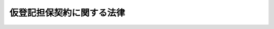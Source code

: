 .. _S53HO078:

==========================
仮登記担保契約に関する法律
==========================

.. raw:: html
    
    
    <b>仮登記担保契約に関する法律<br>
    （昭和五十三年六月二十日法律第七十八号）</b><br><br><div align="right">最終改正：平成一六年一二月三日法律第一五二号</div><br><p>
    </p><div class="arttitle"><a name="1000000000000000000000000000000000000000000000000100000000000000000000000000000">（趣旨）</a>
    </div><div class="item"><b>第一条</b>
    <a name="1000000000000000000000000000000000000000000000000100000000001000000000000000000"></a>
    　この法律は、金銭債務を担保するため、その不履行があるときは債権者に債務者又は第三者に属する所有権その他の権利の移転等をすることを目的としてされた代物弁済の予約、停止条件付代物弁済契約その他の契約で、その契約による権利について仮登記又は仮登録のできるもの（以下「仮登記担保契約」という。）の効力等に関し、特別の定めをするものとする。
    </div>
    
    <p>
    </p><div class="arttitle"><a name="1000000000000000000000000000000000000000000000000200000000000000000000000000000">（所有権移転の効力の制限等）</a>
    </div><div class="item"><b>第二条</b>
    <a name="1000000000000000000000000000000000000000000000000200000000001000000000000000000"></a>
    　仮登記担保契約が土地又は建物（以下「土地等」という。）の所有権の移転を目的とするものである場合には、予約を完結する意思を表示した日、停止条件が成就した日その他のその契約において所有権を移転するものとされている日以後に、債権者が次条に規定する清算金の見積額（清算金がないと認めるときは、その旨）をその契約の相手方である債務者又は第三者（以下「債務者等」という。）に通知し、かつ、その通知が債務者等に到達した日から二月を経過しなければ、その所有権の移転の効力は、生じない。
    </div>
    <div class="item"><b><a name="1000000000000000000000000000000000000000000000000200000000002000000000000000000">２</a>
    </b>
    　前項の規定による通知は、同項に規定する期間（以下「清算期間」という。）が経過する時の土地等の見積価額並びにその時の債権及び債務者等が負担すべき費用で債権者が代わつて負担したもの（土地等が二個以上あるときは、各土地等の所有権の移転によつて消滅させようとする債権及びその費用をいう。）の額（以下「債権等の額」という。）を明らかにしてしなければならない。
    </div>
    
    <p>
    </p><div class="arttitle"><a name="1000000000000000000000000000000000000000000000000300000000000000000000000000000">（清算金）</a>
    </div><div class="item"><b>第三条</b>
    <a name="1000000000000000000000000000000000000000000000000300000000001000000000000000000"></a>
    　債権者は、清算期間が経過した時の土地等の価額がその時の債権等の額を超えるときは、その超える額に相当する金銭（以下「清算金」という。）を債務者等に支払わなければならない。
    </div>
    <div class="item"><b><a name="1000000000000000000000000000000000000000000000000300000000002000000000000000000">２</a>
    </b>
    　<a href="/cgi-bin/idxrefer.cgi?H_FILE=%96%be%93%f1%8b%e3%96%40%94%aa%8b%e3&amp;REF_NAME=%96%af%96%40&amp;ANCHOR_F=&amp;ANCHOR_T=" target="inyo">民法</a>
    （明治二十九年法律第八十九号）<a href="/cgi-bin/idxrefer.cgi?H_FILE=%96%be%93%f1%8b%e3%96%40%94%aa%8b%e3&amp;REF_NAME=%91%e6%8c%dc%95%53%8e%4f%8f%5c%8e%4f%8f%f0&amp;ANCHOR_F=1000000000000000000000000000000000000000000000053300000000000000000000000000000&amp;ANCHOR_T=1000000000000000000000000000000000000000000000053300000000000000000000000000000#1000000000000000000000000000000000000000000000053300000000000000000000000000000" target="inyo">第五百三十三条</a>
    の規定は、清算金の支払の債務と土地等の所有権移転の登記及び引渡しの債務の履行について準用する。
    </div>
    <div class="item"><b><a name="1000000000000000000000000000000000000000000000000300000000003000000000000000000">３</a>
    </b>
    　前二項の規定に反する特約で債務者等に不利なものは、無効とする。ただし、清算期間が経過した後にされたものは、この限りでない。
    </div>
    
    <p>
    </p><div class="arttitle"><a name="1000000000000000000000000000000000000000000000000400000000000000000000000000000">（物上代位）</a>
    </div><div class="item"><b>第四条</b>
    <a name="1000000000000000000000000000000000000000000000000400000000001000000000000000000"></a>
    　第二条第一項に規定する場合において、債権者のために土地等の所有権の移転に関する仮登記がされているときは、その仮登記（以下「担保仮登記」という。）後に登記（仮登記を含む。）がされた先取特権、質権又は抵当権を有する者は、その順位により、債務者等が支払を受けるべき清算金（同項の規定による通知に係る清算金の見積額を限度とする。）に対しても、その権利を行うことができる。この場合には、清算金の払渡し前に差押えをしなければならない。
    </div>
    <div class="item"><b><a name="1000000000000000000000000000000000000000000000000400000000002000000000000000000">２</a>
    </b>
    　前項の規定は、担保仮登記後にされた担保仮登記（第十四条の担保仮登記を除く。以下「後順位の担保仮登記」という。）の権利者について準用する。
    </div>
    <div class="item"><b><a name="1000000000000000000000000000000000000000000000000400000000003000000000000000000">３</a>
    </b>
    　第十三条第二項及び第三項の規定は、後順位の担保仮登記の権利者が前項の規定によりその権利を行う場合について準用する。
    </div>
    
    <p>
    </p><div class="arttitle"><a name="1000000000000000000000000000000000000000000000000500000000000000000000000000000">（物上代位権者等に対する通知）</a>
    </div><div class="item"><b>第五条</b>
    <a name="1000000000000000000000000000000000000000000000000500000000001000000000000000000"></a>
    　第二条第一項の規定による通知が債務者等に到達した時において、担保仮登記後に登記（仮登記を含む。）がされている先取特権、質権若しくは抵当権を有する者又は後順位の担保仮登記の権利者があるときは、債権者は、遅滞なく、これらの者に対し、同項の規定による通知をした旨、その通知が債務者等に到達した日及び同条の規定により債務者等に通知した事項を通知しなければならない。
    </div>
    <div class="item"><b><a name="1000000000000000000000000000000000000000000000000500000000002000000000000000000">２</a>
    </b>
    　第二条第一項の規定による通知が債務者等に到達した時において、担保仮登記に基づく本登記につき登記上利害関係を有する第三者（前項の規定による通知を受けるべき者を除く。）があるときは、債権者は、遅滞なく、その第三者に対し、同条第一項の規定による通知をした旨及び同条の規定により債務者等に通知した債権等の額を通知しなければならない。
    </div>
    <div class="item"><b><a name="1000000000000000000000000000000000000000000000000500000000003000000000000000000">３</a>
    </b>
    　前二項の規定による通知は、通知を受ける者の登記簿上の住所又は事務所にあてて発すれば足りる。
    </div>
    
    <p>
    </p><div class="arttitle"><a name="1000000000000000000000000000000000000000000000000600000000000000000000000000000">（清算金の支払に関する処分の禁止）</a>
    </div><div class="item"><b>第六条</b>
    <a name="1000000000000000000000000000000000000000000000000600000000001000000000000000000"></a>
    　清算金の支払を目的とする債権については、清算期間が経過するまでは、譲渡その他の処分をすることができない。
    </div>
    <div class="item"><b><a name="1000000000000000000000000000000000000000000000000600000000002000000000000000000">２</a>
    </b>
    　清算期間が経過する前に清算金の支払の債務が弁済された場合には、その弁済をもつて第四条第一項の先取特権、質権若しくは抵当権を有する者又は後順位の担保仮登記の権利者に対抗することができない。前条第一項の規定による通知がされないで清算金の支払の債務が弁済された場合も、同様とする。
    </div>
    
    <p>
    </p><div class="arttitle"><a name="1000000000000000000000000000000000000000000000000700000000000000000000000000000">（清算金の供託）</a>
    </div><div class="item"><b>第七条</b>
    <a name="1000000000000000000000000000000000000000000000000700000000001000000000000000000"></a>
    　債権者は、清算金の支払を目的とする債権につき差押え又は仮差押えの執行があつたときは、清算期間が経過した後、清算金を債務履行地の供託所に供託して、その限度において債務を免れることができる。
    </div>
    <div class="item"><b><a name="1000000000000000000000000000000000000000000000000700000000002000000000000000000">２</a>
    </b>
    　前項の規定により供託がされたときは、債務者等の供託金の還付請求権につき、同項の差押え又は仮差押えの執行がされたものとみなす。
    </div>
    <div class="item"><b><a name="1000000000000000000000000000000000000000000000000700000000003000000000000000000">３</a>
    </b>
    　債権者は、第十五条第一項に規定する場合を除き、供託金を取り戻すことができない。
    </div>
    <div class="item"><b><a name="1000000000000000000000000000000000000000000000000700000000004000000000000000000">４</a>
    </b>
    　債権者は、債務者等のほか、差押債権者又は仮差押債権者に対しても、遅滞なく、供託の通知をしなければならない。
    </div>
    
    <p>
    </p><div class="arttitle"><a name="1000000000000000000000000000000000000000000000000800000000000000000000000000000">（通知の拘束力）</a>
    </div><div class="item"><b>第八条</b>
    <a name="1000000000000000000000000000000000000000000000000800000000001000000000000000000"></a>
    　債権者は、清算金の額が第二条第一項の規定により通知した清算金の見積額に満たないことを主張することができない。
    </div>
    <div class="item"><b><a name="1000000000000000000000000000000000000000000000000800000000002000000000000000000">２</a>
    </b>
    　第四条第一項の先取特権、質権若しくは抵当権を有する者又は後順位の担保仮登記の権利者は、清算金の額が前項の見積額を超えることを主張することができない。
    </div>
    
    <p>
    </p><div class="arttitle"><a name="1000000000000000000000000000000000000000000000000900000000000000000000000000000">（債権の一部消滅）</a>
    </div><div class="item"><b>第九条</b>
    <a name="1000000000000000000000000000000000000000000000000900000000001000000000000000000"></a>
    　清算期間が経過した時の土地等の価額がその時の債権等の額に満たないときは、債権は、反対の特約がない限り、その価額の限度において消滅する。
    </div>
    
    <p>
    </p><div class="arttitle"><a name="1000000000000000000000000000000000000000000000001000000000000000000000000000000">（法定借地権）</a>
    </div><div class="item"><b>第十条</b>
    <a name="1000000000000000000000000000000000000000000000001000000000001000000000000000000"></a>
    　土地及びその上にある建物が同一の所有者に属する場合において、その土地につき担保仮登記がされたときは、その仮登記に基づく本登記がされる場合につき、その建物の所有を目的として土地の賃貸借がされたものとみなす。この場合において、その存続期間及び借賃は、当事者の請求により、裁判所が定める。
    </div>
    
    <p>
    </p><div class="arttitle"><a name="1000000000000000000000000000000000000000000000001100000000000000000000000000000">（受戻権）</a>
    </div><div class="item"><b>第十一条</b>
    <a name="1000000000000000000000000000000000000000000000001100000000001000000000000000000"></a>
    　債務者等は、清算金の支払の債務の弁済を受けるまでは、債権等の額（債権が消滅しなかつたものとすれば、債務者が支払うべき債権等の額をいう。）に相当する金銭を債権者に提供して、土地等の所有権の受戻しを請求することができる。ただし、清算期間が経過した時から五年が経過したとき、又は第三者が所有権を取得したときは、この限りでない。
    </div>
    
    <p>
    </p><div class="arttitle"><a name="1000000000000000000000000000000000000000000000001200000000000000000000000000000">（競売の請求）</a>
    </div><div class="item"><b>第十二条</b>
    <a name="1000000000000000000000000000000000000000000000001200000000001000000000000000000"></a>
    　第四条第一項の先取特権、質権又は抵当権を有する者は、清算期間内は、これらの権利によつて担保される債権の弁済期の到来前であつても、土地等の競売を請求することができる。
    </div>
    
    <p>
    </p><div class="arttitle"><a name="1000000000000000000000000000000000000000000000001300000000000000000000000000000">（優先弁済請求権）</a>
    </div><div class="item"><b>第十三条</b>
    <a name="1000000000000000000000000000000000000000000000001300000000001000000000000000000"></a>
    　担保仮登記がされている土地等に対する強制競売、担保権の実行としての競売又は企業担保権の実行手続（以下「強制競売等」という。）においては、その担保仮登記の権利者は、他の債権者に先立つて、その債権の弁済を受けることができる。この場合における順位に関しては、その担保仮登記に係る権利を抵当権とみなし、その担保仮登記のされた時にその抵当権の設定の登記がされたものとみなす。
    </div>
    <div class="item"><b><a name="1000000000000000000000000000000000000000000000001300000000002000000000000000000">２</a>
    </b>
    　前項の場合において、担保仮登記の権利者が利息その他の定期金を請求する権利を有するときは、その満期となつた最後の二年分についてのみ、同項の規定による権利を行うことができる。
    </div>
    <div class="item"><b><a name="1000000000000000000000000000000000000000000000001300000000003000000000000000000">３</a>
    </b>
    　前項の規定は、担保仮登記の権利者が債務の不履行によつて生じた損害の賠償を請求する権利を有する場合において、その最後の二年分についても、これを適用する。ただし、利息その他の定期金と通算して二年分を超えることができない。
    </div>
    
    <p>
    </p><div class="arttitle"><a name="1000000000000000000000000000000000000000000000001400000000000000000000000000000">（根担保仮登記の効力）</a>
    </div><div class="item"><b>第十四条</b>
    <a name="1000000000000000000000000000000000000000000000001400000000001000000000000000000"></a>
    　仮登記担保契約で、消滅すべき金銭債務がその契約の時に特定されていないものに基づく担保仮登記は、強制競売等においては、その効力を有しない。
    </div>
    
    <p>
    </p><div class="arttitle"><a name="1000000000000000000000000000000000000000000000001500000000000000000000000000000">（強制競売等の場合の担保仮登記）</a>
    </div><div class="item"><b>第十五条</b>
    <a name="1000000000000000000000000000000000000000000000001500000000001000000000000000000"></a>
    　担保仮登記がされている土地等につき強制競売等の開始の決定があつた場合において、その決定が清算金の支払の債務の弁済前（清算金がないときは、清算期間の経過前）にされた申立てに基づくときは、担保仮登記の権利者は、その仮登記に基づく本登記の請求をすることができない。
    </div>
    <div class="item"><b><a name="1000000000000000000000000000000000000000000000001500000000002000000000000000000">２</a>
    </b>
    　前項の強制競売等の開始の決定があつた場合において、その決定が清算金の支払の債務の弁済後（清算金がないときは、清算期間の経過後）にされた申立てに基づくときは、担保仮登記の権利者は、その土地等の所有権の取得をもつて差押債権者に対抗することができる。
    </div>
    
    <p>
    </p><div class="item"><b><a name="1000000000000000000000000000000000000000000000001600000000000000000000000000000">第十六条</a>
    </b>
    <a name="1000000000000000000000000000000000000000000000001600000000001000000000000000000"></a>
    　担保仮登記がされている土地等につき強制競売等が行われたときは、担保仮登記に係る権利は、前条第二項の場合を除き、その土地等の売却によつて消滅する。
    </div>
    <div class="item"><b><a name="1000000000000000000000000000000000000000000000001600000000002000000000000000000">２</a>
    </b>
    　<a href="/cgi-bin/idxrefer.cgi?H_FILE=%8f%ba%8c%dc%8e%6c%96%40%8e%6c&amp;REF_NAME=%96%af%8e%96%8e%b7%8d%73%96%40&amp;ANCHOR_F=&amp;ANCHOR_T=" target="inyo">民事執行法</a>
    （昭和五十四年法律第四号）<a href="/cgi-bin/idxrefer.cgi?H_FILE=%8f%ba%8c%dc%8e%6c%96%40%8e%6c&amp;REF_NAME=%91%e6%8c%dc%8f%5c%8b%e3%8f%f0%91%e6%93%f1%8d%80&amp;ANCHOR_F=1000000000000000000000000000000000000000000000005900000000002000000000000000000&amp;ANCHOR_T=1000000000000000000000000000000000000000000000005900000000002000000000000000000#1000000000000000000000000000000000000000000000005900000000002000000000000000000" target="inyo">第五十九条第二項</a>
    及び<a href="/cgi-bin/idxrefer.cgi?H_FILE=%8f%ba%8c%dc%8e%6c%96%40%8e%6c&amp;REF_NAME=%91%e6%8e%4f%8d%80&amp;ANCHOR_F=1000000000000000000000000000000000000000000000005900000000003000000000000000000&amp;ANCHOR_T=1000000000000000000000000000000000000000000000005900000000003000000000000000000#1000000000000000000000000000000000000000000000005900000000003000000000000000000" target="inyo">第三項</a>
    の規定は前項の規定により消滅する担保仮登記に係る権利を有する者に対抗することができない土地等に係る権利の取得及び仮処分の執行について、<a href="/cgi-bin/idxrefer.cgi?H_FILE=%8f%ba%8c%dc%8e%6c%96%40%8e%6c&amp;REF_NAME=%93%af%8f%f0%91%e6%8c%dc%8d%80&amp;ANCHOR_F=1000000000000000000000000000000000000000000000005900000000005000000000000000000&amp;ANCHOR_T=1000000000000000000000000000000000000000000000005900000000005000000000000000000#1000000000000000000000000000000000000000000000005900000000005000000000000000000" target="inyo">同条第五項</a>
    の規定は利害関係を有する者のした前項の規定又はこの項において準用する<a href="/cgi-bin/idxrefer.cgi?H_FILE=%8f%ba%8c%dc%8e%6c%96%40%8e%6c&amp;REF_NAME=%93%af%8f%f0%91%e6%93%f1%8d%80&amp;ANCHOR_F=1000000000000000000000000000000000000000000000005900000000002000000000000000000&amp;ANCHOR_T=1000000000000000000000000000000000000000000000005900000000002000000000000000000#1000000000000000000000000000000000000000000000005900000000002000000000000000000" target="inyo">同条第二項</a>
    の規定と異なる合意の届出について準用する。
    </div>
    
    <p>
    </p><div class="arttitle"><a name="1000000000000000000000000000000000000000000000001700000000000000000000000000000">（強制競売等の特則）</a>
    </div><div class="item"><b>第十七条</b>
    <a name="1000000000000000000000000000000000000000000000001700000000001000000000000000000"></a>
    　裁判所書記官は、所有権の移転に関する仮登記がされている土地等に対する強制競売又は担保権の実行としての競売において配当要求の終期を定めたときは、仮登記の権利者に対し、その仮登記が、担保仮登記であるときはその旨並びに債権（利息その他の附帯の債権を含む。）の存否、原因及び額を、担保仮登記でないときはその旨を配当要求の終期までに執行裁判所に届け出るべき旨を催告しなければならない。
    </div>
    <div class="item"><b><a name="1000000000000000000000000000000000000000000000001700000000002000000000000000000">２</a>
    </b>
    　差押えの登記前にされた担保仮登記に係る権利で売却により消滅するものを有する債権者は、前項の規定による債権の届出をしたときに限り、売却代金の配当又は弁済金の交付を受けることができる。
    </div>
    <div class="item"><b><a name="1000000000000000000000000000000000000000000000001700000000003000000000000000000">３</a>
    </b>
    　所有権の移転に関する仮登記がされている土地等につき企業担保権の実行の開始の決定があつたときは、管財人は、仮登記の権利者に対し、第一項に規定する事項を<a href="/cgi-bin/idxrefer.cgi?H_FILE=%8f%ba%8e%4f%8e%4f%96%40%88%ea%81%5a%98%5a&amp;REF_NAME=%8a%e9%8b%c6%92%53%95%db%96%40&amp;ANCHOR_F=&amp;ANCHOR_T=" target="inyo">企業担保法</a>
    （昭和三十三年法律第百六号）<a href="/cgi-bin/idxrefer.cgi?H_FILE=%8f%ba%8e%4f%8e%4f%96%40%88%ea%81%5a%98%5a&amp;REF_NAME=%91%e6%93%f1%8f%5c%93%f1%8f%f0%91%e6%88%ea%8d%80%91%e6%8c%dc%8d%86&amp;ANCHOR_F=1000000000000000000000000000000000000000000000002200000000001000000005000000000&amp;ANCHOR_T=1000000000000000000000000000000000000000000000002200000000001000000005000000000#1000000000000000000000000000000000000000000000002200000000001000000005000000000" target="inyo">第二十二条第一項第五号</a>
    の期間内に届け出るべき旨を催告しなければならない。
    </div>
    <div class="item"><b><a name="1000000000000000000000000000000000000000000000001700000000004000000000000000000">４</a>
    </b>
    　<a href="/cgi-bin/idxrefer.cgi?H_FILE=%8f%ba%8c%dc%8e%6c%96%40%8e%6c&amp;REF_NAME=%96%af%8e%96%8e%b7%8d%73%96%40%91%e6%8c%dc%8f%5c%8f%f0&amp;ANCHOR_F=1000000000000000000000000000000000000000000000005000000000000000000000000000000&amp;ANCHOR_T=1000000000000000000000000000000000000000000000005000000000000000000000000000000#1000000000000000000000000000000000000000000000005000000000000000000000000000000" target="inyo">民事執行法第五十条</a>
    の規定は<a href="/cgi-bin/idxrefer.cgi?H_FILE=%8f%ba%8c%dc%8e%6c%96%40%8e%6c&amp;REF_NAME=%91%e6%88%ea%8d%80&amp;ANCHOR_F=1000000000000000000000000000000000000000000000005000000000001000000000000000000&amp;ANCHOR_T=1000000000000000000000000000000000000000000000005000000000001000000000000000000#1000000000000000000000000000000000000000000000005000000000001000000000000000000" target="inyo">第一項</a>
    又は前項の規定による催告を受けた仮登記の権利者について、<a href="/cgi-bin/idxrefer.cgi?H_FILE=%8f%ba%8c%dc%8e%6c%96%40%8e%6c&amp;REF_NAME=%93%af%96%40%91%e6%94%aa%8f%5c%8e%b5%8f%f0%91%e6%93%f1%8d%80&amp;ANCHOR_F=1000000000000000000000000000000000000000000000008700000000002000000000000000000&amp;ANCHOR_T=1000000000000000000000000000000000000000000000008700000000002000000000000000000#1000000000000000000000000000000000000000000000008700000000002000000000000000000" target="inyo">同法第八十七条第二項</a>
    の規定は<a href="/cgi-bin/idxrefer.cgi?H_FILE=%8f%ba%8c%dc%8e%6c%96%40%8e%6c&amp;REF_NAME=%91%e6%93%f1%8d%80&amp;ANCHOR_F=1000000000000000000000000000000000000000000000008700000000002000000000000000000&amp;ANCHOR_T=1000000000000000000000000000000000000000000000008700000000002000000000000000000#1000000000000000000000000000000000000000000000008700000000002000000000000000000" target="inyo">第二項</a>
    の債権者のための担保仮登記が仮差押えの登記後にされたものである場合について、<a href="/cgi-bin/idxrefer.cgi?H_FILE=%8f%ba%8c%dc%8e%6c%96%40%8e%6c&amp;REF_NAME=%93%af%8f%f0%91%e6%8e%4f%8d%80&amp;ANCHOR_F=1000000000000000000000000000000000000000000000008700000000003000000000000000000&amp;ANCHOR_T=1000000000000000000000000000000000000000000000008700000000003000000000000000000#1000000000000000000000000000000000000000000000008700000000003000000000000000000" target="inyo">同条第三項</a>
    の規定は<a href="/cgi-bin/idxrefer.cgi?H_FILE=%8f%ba%8c%dc%8e%6c%96%40%8e%6c&amp;REF_NAME=%91%e6%93%f1%8d%80&amp;ANCHOR_F=1000000000000000000000000000000000000000000000008700000000002000000000000000000&amp;ANCHOR_T=1000000000000000000000000000000000000000000000008700000000002000000000000000000#1000000000000000000000000000000000000000000000008700000000002000000000000000000" target="inyo">第二項</a>
    の債権者のための担保仮登記が執行停止に係る差押えの登記後にされたものである場合について準用する。
    </div>
    
    <p>
    </p><div class="arttitle"><a name="1000000000000000000000000000000000000000000000001800000000000000000000000000000">（不動産登記の特則）</a>
    </div><div class="item"><b>第十八条</b>
    <a name="1000000000000000000000000000000000000000000000001800000000001000000000000000000"></a>
    　担保仮登記の権利者は、清算金を供託した日から一月を経過した後にその担保仮登記に基づき<a href="/cgi-bin/idxrefer.cgi?H_FILE=%95%bd%88%ea%98%5a%96%40%88%ea%93%f1%8e%4f&amp;REF_NAME=%95%73%93%ae%8e%59%93%6f%8b%4c%96%40&amp;ANCHOR_F=&amp;ANCHOR_T=" target="inyo">不動産登記法</a>
    （平成十六年法律第百二十三号）<a href="/cgi-bin/idxrefer.cgi?H_FILE=%95%bd%88%ea%98%5a%96%40%88%ea%93%f1%8e%4f&amp;REF_NAME=%91%e6%95%53%8b%e3%8f%f0%91%e6%88%ea%8d%80&amp;ANCHOR_F=1000000000000000000000000000000000000000000000010900000000001000000000000000000&amp;ANCHOR_T=1000000000000000000000000000000000000000000000010900000000001000000000000000000#1000000000000000000000000000000000000000000000010900000000001000000000000000000" target="inyo">第百九条第一項</a>
    に規定する本登記を申請する場合には、<a href="/cgi-bin/idxrefer.cgi?H_FILE=%95%bd%88%ea%98%5a%96%40%88%ea%93%f1%8e%4f&amp;REF_NAME=%93%af%8d%80&amp;ANCHOR_F=1000000000000000000000000000000000000000000000010900000000001000000000000000000&amp;ANCHOR_T=1000000000000000000000000000000000000000000000010900000000001000000000000000000#1000000000000000000000000000000000000000000000010900000000001000000000000000000" target="inyo">同項</a>
    の規定にかかわらず、先取特権、質権若しくは抵当権を有する者又は後順位の担保仮登記の権利者が第四条第一項（同条第二項において準用する場合を含む。）の差押えをしたこと及び清算金を供託したことをもつてこれらの者の承諾に代えることができる。ただし、その本登記の申請に係る土地等につきこれらの者のために担保権の実行としての競売の申立ての登記がされているときは、この限りでない。
    </div>
    
    <p>
    </p><div class="arttitle"><a name="1000000000000000000000000000000000000000000000001900000000000000000000000000000">（破産手続等における担保仮登記）</a>
    </div><div class="item"><b>第十九条</b>
    <a name="1000000000000000000000000000000000000000000000001900000000001000000000000000000"></a>
    　破産財団に属する土地等についてされている担保仮登記（第十四条の担保仮登記を除く。第三項及び第四項において同じ。）の権利者については、<a href="/cgi-bin/idxrefer.cgi?H_FILE=%95%bd%88%ea%98%5a%96%40%8e%b5%8c%dc&amp;REF_NAME=%94%6a%8e%59%96%40&amp;ANCHOR_F=&amp;ANCHOR_T=" target="inyo">破産法</a>
    （平成十六年法律第七十五号）中破産財団に属する財産につき抵当権を有する者に関する規定を適用する。
    </div>
    <div class="item"><b><a name="1000000000000000000000000000000000000000000000001900000000002000000000000000000">２</a>
    </b>
    　破産財団に属しない破産者の土地等についてされている担保仮登記の権利者については、<a href="/cgi-bin/idxrefer.cgi?H_FILE=%95%bd%88%ea%98%5a%96%40%8e%b5%8c%dc&amp;REF_NAME=%94%6a%8e%59%96%40&amp;ANCHOR_F=&amp;ANCHOR_T=" target="inyo">破産法</a>
    中<a href="/cgi-bin/idxrefer.cgi?H_FILE=%95%bd%88%ea%98%5a%96%40%8e%b5%8c%dc&amp;REF_NAME=%93%af%96%40%91%e6%95%53%94%aa%8f%f0%91%e6%93%f1%8d%80&amp;ANCHOR_F=1000000000000000000000000000000000000000000000010800000000002000000000000000000&amp;ANCHOR_T=1000000000000000000000000000000000000000000000010800000000002000000000000000000#1000000000000000000000000000000000000000000000010800000000002000000000000000000" target="inyo">同法第百八条第二項</a>
    に規定する抵当権を有する者に関する規定を準用する。
    </div>
    <div class="item"><b><a name="1000000000000000000000000000000000000000000000001900000000003000000000000000000">３</a>
    </b>
    　再生債務者の土地等についてされている担保仮登記の権利者については、<a href="/cgi-bin/idxrefer.cgi?H_FILE=%95%bd%88%ea%88%ea%96%40%93%f1%93%f1%8c%dc&amp;REF_NAME=%96%af%8e%96%8d%c4%90%b6%96%40&amp;ANCHOR_F=&amp;ANCHOR_T=" target="inyo">民事再生法</a>
    （平成十一年法律第二百二十五号）中抵当権を有する者に関する規定を適用する。
    </div>
    <div class="item"><b><a name="1000000000000000000000000000000000000000000000001900000000004000000000000000000">４</a>
    </b>
    　担保仮登記に係る権利は、<a href="/cgi-bin/idxrefer.cgi?H_FILE=%95%bd%88%ea%8e%6c%96%40%88%ea%8c%dc%8e%6c&amp;REF_NAME=%89%ef%8e%d0%8d%58%90%b6%96%40&amp;ANCHOR_F=&amp;ANCHOR_T=" target="inyo">会社更生法</a>
    （平成十四年法律第百五十四号）又は<a href="/cgi-bin/idxrefer.cgi?H_FILE=%95%bd%94%aa%96%40%8b%e3%8c%dc&amp;REF_NAME=%8b%e0%97%5a%8b%40%8a%d6%93%99%82%cc%8d%58%90%b6%8e%e8%91%b1%82%cc%93%c1%97%e1%93%99%82%c9%8a%d6%82%b7%82%e9%96%40%97%a5&amp;ANCHOR_F=&amp;ANCHOR_T=" target="inyo">金融機関等の更生手続の特例等に関する法律</a>
    （平成八年法律第九十五号）の適用に関しては、抵当権とみなす。
    </div>
    <div class="item"><b><a name="1000000000000000000000000000000000000000000000001900000000005000000000000000000">５</a>
    </b>
    　第十四条の担保仮登記は、破産手続、再生手続及び更生手続においては、その効力を有しない。
    </div>
    
    <p>
    </p><div class="arttitle"><a name="1000000000000000000000000000000000000000000000002000000000000000000000000000000">（土地等の所有権以外の権利を目的とする契約への準用）</a>
    </div><div class="item"><b>第二十条</b>
    <a name="1000000000000000000000000000000000000000000000002000000000001000000000000000000"></a>
    　第二条から前条までの規定は、仮登記担保契約で、土地等の所有権以外の権利（先取特権、質権、抵当権及び企業担保権を除く。）の取得を目的とするものについて準用する。
    </div>
    
    
    <br><a name="5000000000000000000000000000000000000000000000000000000000000000000000000000000"></a>
    　　　<a name="5000000001000000000000000000000000000000000000000000000000000000000000000000000"><b>附　則</b></a>
    <br><p>
    </p><div class="arttitle">（施行期日）</div>
    <div class="item"><b>第一条</b>
    　この法律は、公布の日から起算して一年を超えない範囲内において政令で定める日から施行する。ただし、附則第三条の規定は、公布の日から施行する。
    </div>
    
    <p>
    </p><div class="arttitle">（経過措置）</div>
    <div class="item"><b>第二条</b>
    　この法律の規定は、この法律の施行前にされた仮登記担保契約で、この法律の施行後にその契約において土地等の所有権又はその所有権以外の権利を取得するものとされている日が到来するものについても適用する。
    </div>
    
    <p>
    </p><div class="item"><b>第三条</b>
    　この法律の公布の際、現に存する第十四条の担保仮登記については、政令で定める日までに仮登記担保契約に基づき消滅すべき債務が特定されたときは、その契約の時にその債務が消滅すべきものと定められていたものとみなす。
    </div>
    
    <p>
    </p><div class="arttitle">（国税徴収法の一部改正）</div>
    <div class="item"><b>第四条</b>
    　国税徴収法（昭和三十四年法律第百四十七号）の一部を次のように改正する。<br>　　　第十条中「及び第十九条から第二十一条まで（先取特権等の優先）」を「、第十九条から第二十一条まで（先取特権等の優先）及び第二十三条（法定納期限等以前にされた仮登記により担保される債権の優先等）」に、「先だつて」を「先立つて」に改める。<br>　第二十一条第一項中「又は先取特権」を「、先取特権又は第二十三条第一項（法定納期限等以前にされた仮登記により担保される債権の優先）に規定する担保のための仮登記」に、「先だつて」を「先立つて」に改める。<br>　第二十三条を次のように改める。<br>　（法定納期限等以前にされた仮登記により担保される債権の優先等）<br>第二十三条　国税の法定納期限等以前に納税者の財産につき、その者を登記義務者（登録義務者を含む。）として、仮登記担保契約に関する法律（昭和五十三年法律第七十八号）第一条（趣旨）に規定する仮登記担保契約に基づく仮登記又は仮登録（以下「担保のための仮登記」という。）がされているときは、その国税は、その換価代金につき、その担保のための仮登記により担保される債権に次いで徴収する。<br>２　担保のための仮登記がされている納税者の財産上に、第十九条第一項各号（不動産保存の先取特権等の優先）に掲げる先取特権があるとき、国税の法定納期限等以前から第二十条第一項各号（法定納期限等以前にある不動産賃貸の先取特権等の優先）に掲げる先取特権があるとき、又は国税の法定納期限等以前に質権若しくは抵当権が設定され、若しくは担保のための仮登記がされているときは、その国税は、仮登記担保契約に関する法律第三条第一項（清算金）（同法第二十条（土地等の所有権以外の権利を目的とする契約への準用）において準用する場合を含む。）に規定する清算金に係る換価代金につき、同法第四条第一項（物上代位）（同法第二十条において準用する場合を含む。）の規定により権利が行使されたこれらの先取特権、質権及び抵当権並びに同法第四条第二項（同法第二十条において準用する場合を含む。）において準用する同法第四条第一項の規定により権利が行使された同条第二項に規定する後順位の担保仮登記により担保される債権に次いで徴収する。<br>３　第十七条第一項（譲受前に設定された質権又は抵当権の優先）の規定は、納税者が担保のための仮登記がされている財産を譲り受けたときについて、前条（第三項を除く。）の規定は、納税者が他に国税に充てるべき十分な財産がない場合において、その者がその国税の法定納期限等後に担保のための仮登記をした財産を譲渡したときについて、それぞれ準用する。<br>４　仮登記担保契約に関する法律第一条に規定する仮登記担保契約で、消滅すべき金銭債務がその契約の時に特定されていないものに基づく仮登記及び仮登録は、国税の滞納処分においては、その効力を有しない。<br>　第二十五条第一項中「買戻の」を「買戻しの」に改め、「仮登記」の下に「（仮登録を含む。以下同じ。）」を加え、「差し押えた」を「差し押さえた」に改める。<br>　第五十二条の次に次の一条を加える。<br>　（担保のための仮登記がある財産に対する差押えの効力）<br>第五十二条の二　仮登記担保契約に関する法律第十五条（強制競売等の場合の担保仮登記）（同法第二十条（土地等の所有権以外の権利を目的とする契約への準用）において準用する場合を含む。）の規定は、担保のための仮登記がある財産が差し押さえられた場合について準用する。この場合において、同法第十五条中「その決定」とあるのは「その差押え」と、「申立てに基づく」とあるのは「ものである。」と読み替えるものとする。<br>　第五十五条の見出し中「差押」を「差押え」に改め、同条各号列記以外の部分中「差し押えた」を「差し押さえた」に改め、同条第一号中「第三者の権利」の下に「（担保のための仮登記に係る権利を除く。）」を加え、同条第三号中「仮差押」を「仮差押え」に改める。<br>　第九十条第三項中「第二十三条第二項（担保の目的でされた仮登記と国税）の通知」を「第五十五条第二号（仮登記の権利者に対する差押えの通知）の通知（担保のための仮登記に係るものに限る。）」に改める。<br>　第百二十四条の見出し中「引受」を「引受け」に改め、同条第一項中「並びに担保の目的でされている仮登記により保全される請求権及び第二十三条第一項（仮登記のある財産の差押の効力）の規定の適用を受ける本登記に係る権利で同条第二項の通知に係るもの」を「、担保のための仮登記に係る権利及び担保のための仮登記に基づく本登記（本登記を含む。）でその財産の差押え後にされたものに係る権利」に改める。<br>　第百二十九条第一項第一号中「差押」を「差押え」に改め、同項第三号中「又は留置権」を「、留置権又は担保のための仮登記」に改め、同条第三項中「（担保の目的でされている仮登記の権利者を含む。以下第百三十一条（配当計算書）において同じ。）」を削り、同条第五項を同条第六項とし、同条第四項中「並びに」を「、前項並びに」に改め、同項を同条第五項とし、同条第三項の次に次の一項を加える。<br>４　換価財産上に担保のための仮登記がある場合における当該仮登記により担保される債権に対する配当については、仮登記担保契約に関する法律第十三条（優先弁済請求権）（同法第二十条（土地等の所有権以外の権利を目的とする契約への準用）において準用する場合を含む。）の規定を準用する。<br>　第百三十条第二項第一号中「又は先取特権」を「若しくは先取特権」に改め、「債権」の下に「又は担保のための仮登記により担保される債権」を加える。<br>　第百三十三条第三項中「停止条件附である場合又は換価代金等が担保の目的でされている仮登記がある財産に係るものである場合（その仮登記に基く本登記が換価の時までにされている場合を除く。）」を「停止条件付である場合又は換価代金等を配当すべき債権が仮登記がされた質権、抵当権若しくは先取特権により担保される債権である場合」に改める。
    </div>
    
    <p>
    </p><div class="arttitle">（国税徴収法の一部改正に伴う経過措置）</div>
    <div class="item"><b>第五条</b>
    　前条の規定による改正後の国税徴収法（以下この条において「新法」という。）の規定は、次項に定めるものを除き、この法律の施行後に仮登記担保契約において土地等の所有権又はその所有権以外の権利を取得するものとされている日（以下この項において「取得日」という。）が到来する当該契約に基づく仮登記及び仮登録について適用し、この法律の施行前に取得日が到来している当該契約に基づく仮登記及び仮登録については、なお従前の例による。
    </div>
    <div class="item"><b>２</b>
    　新法第百三十三条第三項（仮登記がされた質権、抵当権又は先取特権により担保される債権に関する部分に限る。）の規定は、この法律の施行後に新法第百三十条第一項に規定する債権現在額申立書の提出期限が到来する場合における新法第百二十九条第一項に規定する換価代金等の交付について適用し、この法律の施行前に当該期限が到来する場合における当該換価代金等の交付については、なお従前の例による。
    </div>
    
    <p>
    </p><div class="arttitle">（国税通則法の一部改正）</div>
    <div class="item"><b>第六条</b>
    　国税通則法（昭和三十七年法律第六十六号）の一部を次のように改正する。<br>　　　第三十八条第一項第一号中「開始されたとき」の下に「（仮登記担保契約に関する法律（昭和五十三年法律第七十八号）第二条第一項（所有権移転の効力の制限等）（同法第二十条（土地等の所有権以外の権利を目的とする契約への準用）において準用する場合を含む。）の規定による通知がされたときを含む。）」を加える。
    </div>
    
    <p>
    </p><div class="arttitle">（地方税法の一部改正）</div>
    <div class="item"><b>第七条</b>
    　地方税法（昭和二十五年法律第二百二十六号）の一部を次のように改正する。<br>　　　第十三条の二第一項中「すでに」を「既に」に改め、同項第一号中「開始されたとき」の下に「（仮登記担保契約に関する法律（昭和五十三年法律第七十八号）第二条第一項（同法第二十条において準用する場合を含む。）の規定による通知がされたときを含む。）」を加え、同項第五号中「免かれ」を「免れ」に改める。<br>　第十四条の三中「及び第十四条の十三から第十四条の十五まで」を「、第十四条の十三から第十四条の十五まで及び第十四条の十七」に、「先だつて」を「先立つて」に改める。<br>　第十四条の十五第一項中「又は先取特権」を「、先取特権又は第十四条の十七第一項に規定する担保のための仮登記」に、「先だつて」を「先立つて」に改める。<br>　第十四条の十七を次のように改める。<br>　（法定納期限等以前にされた仮登記により担保される債権の優先等）<br>第十四条の十七　地方団体の徴収金の法定納期限等以前に納税者又は特別徴収義務者の財産につき、その者を登記義務者（登録義務者を含む。）として、仮登記担保契約に関する法律第一条に規定する仮登記担保契約に基づく仮登記又は仮登録（以下本条において「担保のための仮登記」という。）がされているときは、その地方団体の徴収金は、その換価代金につき、その担保のための仮登記により担保される債権に次いで徴収する。<br>２　担保のための仮登記がされている納税者又は特別徴収義務者の財産上に、第十四条の十三第一項各号に掲げる先取特権があるとき、地方団体の徴収金の法定納期限等以前から第十四条の十四第一項各号に掲げる先取特権があるとき、又は地方団体の徴収金の法定納期限等以前に質権若しくは抵当権が設定され、若しくは担保のための仮登記がされているときは、その地方団体の徴収金は、仮登記担保契約に関する法律第三条第一項（同法第二十条において準用する場合を含む。）に規定する清算金に係る換価代金につき、同法第四条第一項（同法第二十条において準用する場合を含む。）の規定により権利が行使されたこれらの先取特権、質権及び抵当権並びに同法第四条第二項（同法第二十条において準用する場合を含む。）において準用する同法第四条第一項の規定により権利が行使された同条第二項に規定する後順位の担保仮登記により担保される債権に次いで徴収する。<br>３　第十四条の十一第一項の規定は、納税者又は特別徴収義務者が担保のための仮登記がされている財産を譲り受けたときについて、前条（第三項を除く。）の規定は、納税者又は特別徴収義務者が他に地方団体の徴収金に充てるべき十分な財産がない場合において、その者がその地方団体の徴収金の法定納期限等後に担保のための仮登記をした財産を譲渡したときについて、それぞれ準用する。<br>４　仮登記担保契約に関する法律第一条に規定する仮登記担保契約で、消滅すべき金銭債務がその契約の時に特定されていないものに基づく仮登記及び仮登録は、地方団体の徴収金の滞納処分においては、その効力を有しない。<br>　　　第十四条の十九第一項中「買戻の」を「買戻しの」に改め、「仮登記」の下に「（仮登録を含む。）」を加え、「差し押えた」を「差し押さえた」に改める。
    </div>
    
    <p>
    </p><div class="arttitle">（地方税法の一部改正に伴う経過措置）</div>
    <div class="item"><b>第八条</b>
    　前条の規定による改正後の地方税法の規定は、この法律の施行後に仮登記担保契約において土地等の所有権又はその所有権以外の権利を取得するものとされている日（以下この条において「取得日」という。）が到来する当該契約に基づく仮登記及び仮登録について適用し、この法律の施行前に取得日が到来している当該契約に基づく仮登記及び仮登録については、なお従前の例による。
    </div>
    
    <p>
    </p><div class="arttitle">（不動産登記法の一部改正）</div>
    <div class="item"><b>第九条</b>
    　不動産登記法の一部を次のように改正する。<br>　　　第二十九条ただし書を削る。
    </div>
    
    <br>　　　<a name="5000000002000000000000000000000000000000000000000000000000000000000000000000000"><b>附　則　（昭和五四年三月三〇日法律第五号）　抄</b></a>
    <br><p></p><div class="arttitle">（施行期日）</div>
    <div class="item"><b>１</b>
    　この法律は、民事執行法（昭和五十四年法律第四号）の施行の日（昭和五十五年十月一日）から施行する。
    </div>
    <div class="arttitle">（経過措置）</div>
    <div class="item"><b>２</b>
    　この法律の施行前に申し立てられた民事執行、企業担保権の実行及び破産の事件については、なお従前の例による。
    </div>
    <div class="item"><b>３</b>
    　前項の事件に関し執行官が受ける手数料及び支払又は償還を受ける費用の額については、同項の規定にかかわらず、最高裁判所規則の定めるところによる。
    </div>
    
    <br>　　　<a name="5000000003000000000000000000000000000000000000000000000000000000000000000000000"><b>附　則　（平成八年六月二一日法律第九五号）　抄</b></a>
    <br><p>
    </p><div class="arttitle">（施行期日）</div>
    <div class="item"><b>第一条</b>
    　この法律は、平成九年四月一日から施行する。
    </div>
    
    <br>　　　<a name="5000000004000000000000000000000000000000000000000000000000000000000000000000000"><b>附　則　（平成一〇年六月一五日法律第一〇七号）　抄</b></a>
    <br><p>
    </p><div class="arttitle">（施行期日）</div>
    <div class="item"><b>第一条</b>
    　この法律は、平成十年十二月一日から施行する。ただし、次の各号に掲げる規定は、当該各号に定める日から施行する。
    <div class="number"><b>一</b>
    　第一条中証券取引法第四章の当該規定）の施行前に改正前のそれぞれの法律（これに基づく命令を含む。以下この条において同じ。）の規定によってした処分、手続その他の行為であって、改正後のそれぞれの法律の規定に相当の規定があるものは、この附則に別段の定めがあるものを除き、改正後のそれぞれの法律の相当の規定によってしたものとみなす。
    </div>
    
    <p>
    </p><div class="arttitle">（罰則の適用に関する経過措置）</div>
    <div class="item"><b>第百八十九条</b>
    　この法律（附則第一条各号に掲げる規定にあっては、当該規定）の施行前にした行為並びにこの附則の規定によりなお従前の例によることとされる場合及びこの附則の規定によりなおその効力を有することとされる場合におけるこの法律の施行後にした行為に対する罰則の適用については、なお従前の例による。
    </div>
    
    <p>
    </p><div class="arttitle">（その他の経過措置の政令への委任）</div>
    <div class="item"><b>第百九十条</b>
    　附則第二条から第百四十六条まで、第百五十三条、第百六十九条及び前条に定めるもののほか、この法律の施行に関し必要な経過措置は、政令で定める。
    </div>
    
    <p>
    </p><div class="arttitle">（検討）</div>
    <div class="item"><b>第百九十一条</b>
    　政府は、この法律の施行後においても、新保険業法の規定による保険契約者等の保護のための特別の措置等に係る制度の実施状況、保険会社の経営の健全性の状況等にかんがみ必要があると認めるときは、保険業に対する信頼性の維持を図るために必要な措置を講ずるものとする。
    </div>
    <div class="item"><b>２</b>
    　政府は、前項に定めるものを除くほか、この法律の施行後五年以内に、この法律による改正後の規定の実施状況、金融システムを取り巻く社会経済状況の変化等を勘案し、この法律による改正後の金融諸制度について検討を加え、必要があると認めるときは、その結果に基づいて所要の措置を講ずるものとする。
    </div>
    
    <br>　　　<a name="5000000005000000000000000000000000000000000000000000000000000000000000000000000"><b>附　則　（平成一一年一二月二二日法律第二二五号）　抄</b></a>
    <br><p>
    </p><div class="arttitle">（施行期日）</div>
    <div class="item"><b>第一条</b>
    　この法律は、公布の日から起算して六月を超えない範囲内において政令で定める日から施行する。
    </div>
    
    <p>
    </p><div class="arttitle">（民法等の一部改正に伴う経過措置）</div>
    <div class="item"><b>第二十五条</b>
    　この法律の施行前に和議開始の申立てがあった場合又は当該申立てに基づきこの法律の施行前若しくは施行後に和議開始の決定があった場合においては、当該申立て又は決定に係る次の各号に掲げる法律の規定に定める事項に関する取扱いについては、この法律の附則の規定による改正後のこれらの規定にかかわらず、なお従前の例による。
    <div class="number"><b>一</b>
    　民法第三百九十八条ノ三第二項
    </div>
    <div class="number"><b>二</b>
    　船員保険法第三十三条ノ十二ノ三第一項第一号ハ
    </div>
    <div class="number"><b>三</b>
    　農水産業協同組合貯金保険法第五十九条第三項及び第六十八条の三第二項
    </div>
    <div class="number"><b>四</b>
    　雇用保険法第二十二条の二第一項第一号ハ
    </div>
    <div class="number"><b>五</b>
    　非訟事件手続法第百三十五条ノ三十六
    </div>
    <div class="number"><b>六</b>
    　商法第三百九条ノ二第一項第二号並びに第三百八十三条第一項及び第二項
    </div>
    <div class="number"><b>七</b>
    　証券取引法第五十四条第一項第七号、第六十四条の十第一項及び第七十九条の五十三第一項第二号
    </div>
    <div class="number"><b>八</b>
    　中小企業信用保険法第二条第三項第一号
    </div>
    <div class="number"><b>九</b>
    　会社更生法第二十条第二項、第二十四条、第三十七条第一項、第三十八条第四号、第六十七条第一項、第七十八条第一項第二号から第四号まで、第七十九条第二項、第八十条第一項並びに第百六十条第四項第二号
    </div>
    <div class="number"><b>十八</b>
    　保険業法第六十六条、第百五十一条及び第二百七十一条第一項
    </div>
    <div class="number"><b>十九</b>
    　金融機関等の更生手続の特例等に関する法律第二十四条第一項、第二十六条、第二十七条、第三十一条、第四十五条、第四十八条第一項第二号から第四号まで及び第四十九条第一項
    </div>
    <div class="number"><b>二十</b>
    　組織的な犯罪の処罰及び犯罪収益の規制等に関する法律第四十条第一項及び第三項
    </div>
    </div>
    
    <p>
    </p><div class="arttitle">（罰則の適用に関する経過措置）</div>
    <div class="item"><b>第二十六条</b>
    　この法律の施行前にした行為及びこの法律の附則において従前の例によることとされる場合におけるこの法律の施行後にした行為に対する罰則の適用については、なお従前の例による。
    </div>
    
    <br>　　　<a name="5000000006000000000000000000000000000000000000000000000000000000000000000000000"><b>附　則　（平成一四年一二月一三日法律第一五五号）　抄</b></a>
    <br><p>
    </p><div class="arttitle">（施行期日）</div>
    <div class="item"><b>第一条</b>
    　この法律は、会社更生法（平成十四年法律第百五十四号）の施行の日から施行する。
    </div>
    
    <p>
    </p><div class="arttitle">（罰則の適用に関する経過措置）</div>
    <div class="item"><b>第三条</b>
    　この法律の施行前にした行為及びこの法律の規定により従前の例によることとされる場合におけるこの法律の施行後にした行為に対する罰則の適用については、なお従前の例による。
    </div>
    
    <br>　　　<a name="5000000007000000000000000000000000000000000000000000000000000000000000000000000"><b>附　則　（平成一六年六月二日法律第七六号）　抄</b></a>
    <br><p>
    </p><div class="arttitle">（施行期日）</div>
    <div class="item"><b>第一条</b>
    　この法律は、破産法（平成十六年法律第七十五号。次条第八項並びに附則第三条第八項、第五条第八項、第十六項及び第二十一項、第八条第三項並びに第十三条において「新破産法」という。）の施行の日から施行する。
    </div>
    
    <p>
    </p><div class="arttitle">（政令への委任）</div>
    <div class="item"><b>第十四条</b>
    　附則第二条から前条までに規定するもののほか、この法律の施行に関し必要な経過措置は、政令で定める。
    </div>
    
    <br>　　　<a name="5000000008000000000000000000000000000000000000000000000000000000000000000000000"><b>附　則　（平成一六年六月一八日法律第一二四号）　抄</b></a>
    <br><p>
    </p><div class="arttitle">（施行期日）</div>
    <div class="item"><b>第一条</b>
    　この法律は、新不動産登記法の施行の日から施行する。
    </div>
    
    <p>
    </p><div class="arttitle">（経過措置）</div>
    <div class="item"><b>第二条</b>
    　この法律の施行の日が行政機関の保有する個人情報の保護に関する法律の施行の日後である場合には、第五十二条のうち商業登記法第百十四条の三及び第百十七条から第百十九条までの改正規定中「第百十四条の三」とあるのは、「第百十四条の四」とする。
    </div>
    
    <br>　　　<a name="5000000009000000000000000000000000000000000000000000000000000000000000000000000"><b>附　則　（平成一六年一二月三日法律第一五二号）　抄</b></a>
    <br><p>
    </p><div class="arttitle">（施行期日）</div>
    <div class="item"><b>第一条</b>
    　この法律は、公布の日から起算して一年を超えない範囲内において政令で定める日から施行する。
    </div>
    
    <p>
    </p><div class="arttitle">（罰則の適用に関する経過措置）</div>
    <div class="item"><b>第三十九条</b>
    　この法律の施行前にした行為及びこの附則の規定によりなお従前の例によることとされる場合におけるこの法律の施行後にした行為に対する罰則の適用については、なお従前の例による。
    </div>
    
    <p>
    </p><div class="arttitle">（政令への委任）</div>
    <div class="item"><b>第四十条</b>
    　附則第三条から第十条まで、第二十九条及び前二条に規定するもののほか、この法律の施行に関し必要な経過措置は、政令で定める。
    </div>
    
    <br><br></div>